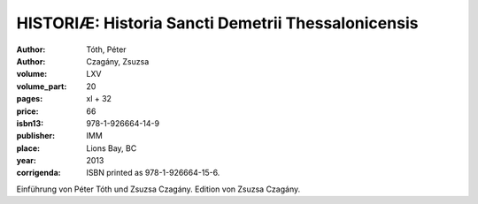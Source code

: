 HISTORIÆ: Historia Sancti Demetrii Thessalonicensis
===================================================

:author: Tóth, Péter
:author: Czagány, Zsuzsa

:volume: LXV
:volume_part: 20
:pages: xl + 32
:price: 66
:isbn13: 978-1-926664-14-9
:publisher: IMM
:place: Lions Bay, BC
:year: 2013
:corrigenda: ISBN printed as 978-1-926664-15-6.

Einführung von Péter Tóth und Zsuzsa Czagány. Edition von Zsuzsa Czagány.
